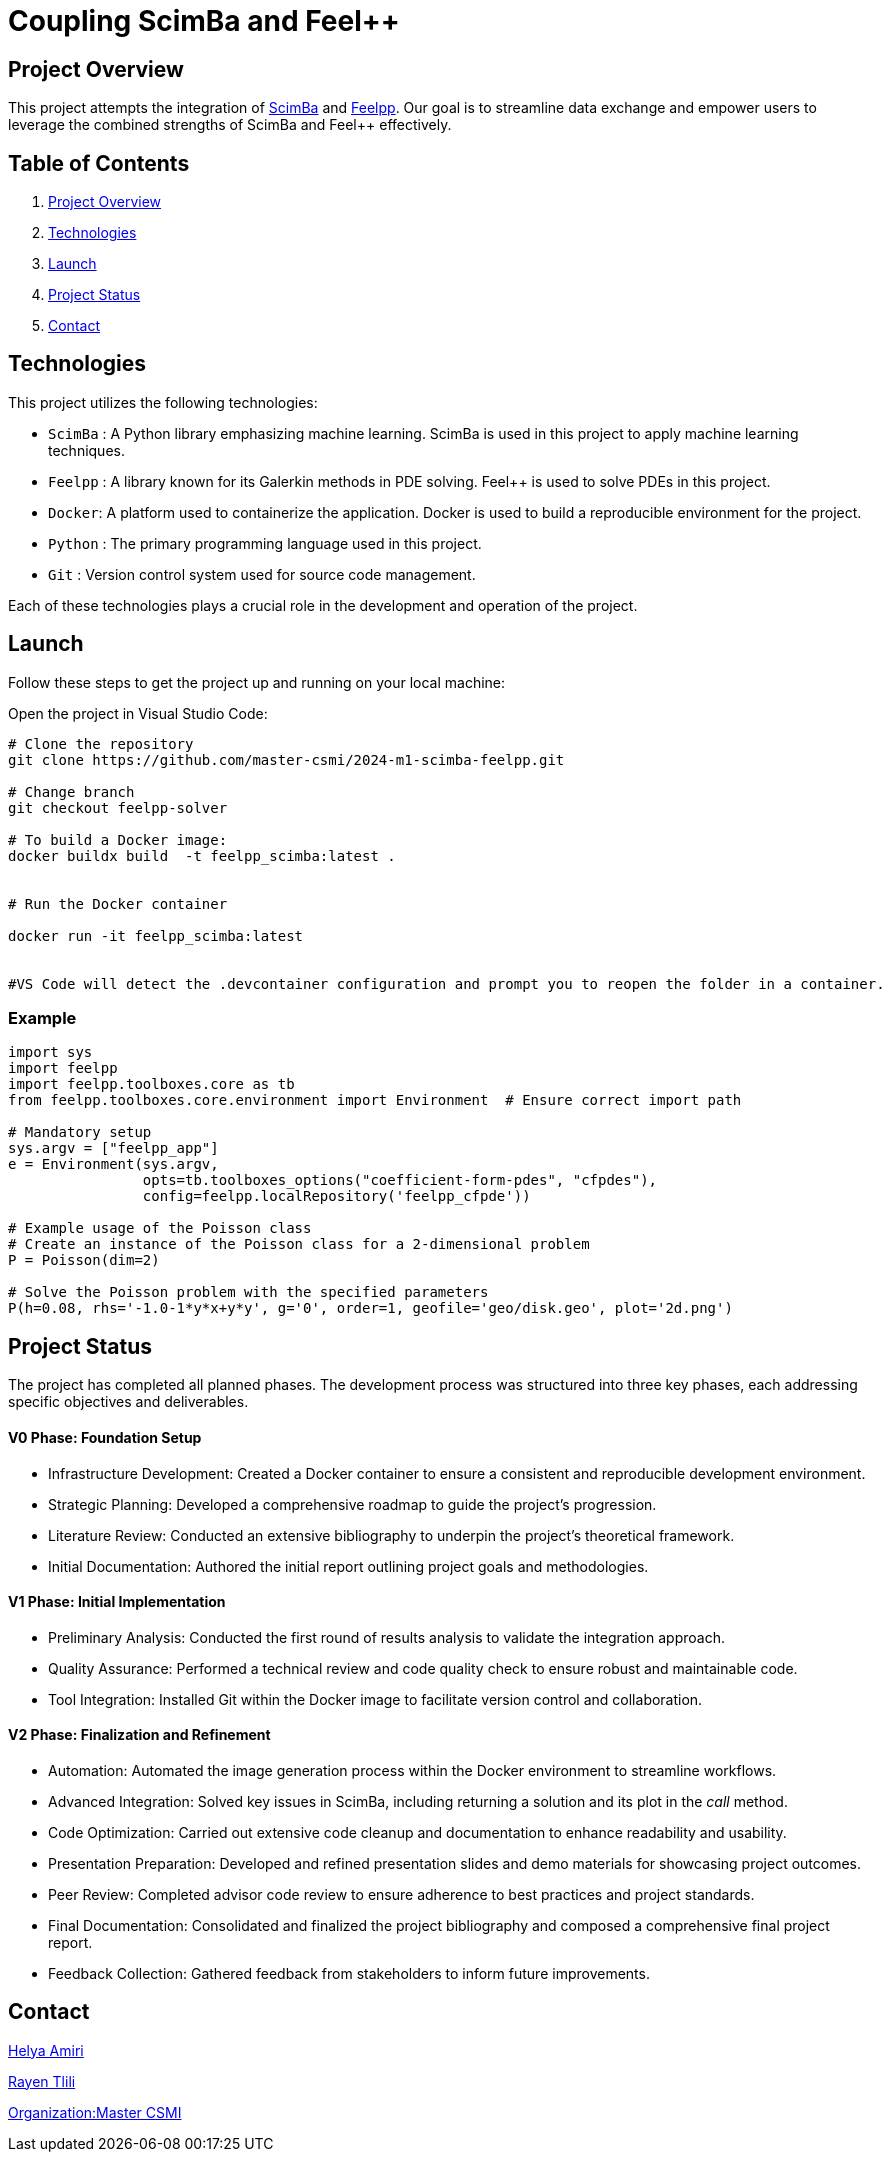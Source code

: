 = Coupling ScimBa and Feel++

[[project-overview]]
== Project Overview

This project attempts the integration of https://sciml.gitlabpages.inria.fr/scimba/[ScimBa] and https://docs.feelpp.org/user/latest/index.html[Feelpp].
Our goal is to streamline data exchange and empower users to leverage the combined strengths of ScimBa and Feel++ effectively.


== Table of Contents 

. <<project-overview, Project Overview>>
. <<technologies, Technologies>>
. <<launch, Launch>>
. <<project-status,Project Status>>
. <<contact, Contact>>


[[technologies]]
== Technologies

This project utilizes the following technologies:

* `ScimBa` : A Python library emphasizing machine learning. ScimBa is used in this project to apply machine learning techniques.
* `Feelpp` : A library known for its Galerkin methods in PDE solving. Feel++ is used to solve PDEs in this project.
* `Docker`: A platform used to containerize the application. Docker is used to build a reproducible environment for the project.
* `Python` : The primary programming language used in this project.
* `Git` : Version control system used for source code management.

Each of these technologies plays a crucial role in the development and operation of the project.

[[launch]]
== Launch

Follow these steps to get the project up and running on your local machine:

Open the project in Visual Studio Code:

[source,python]
----
# Clone the repository
git clone https://github.com/master-csmi/2024-m1-scimba-feelpp.git

# Change branch
git checkout feelpp-solver

# To build a Docker image:
docker buildx build  -t feelpp_scimba:latest .


# Run the Docker container

docker run -it feelpp_scimba:latest


#VS Code will detect the .devcontainer configuration and prompt you to reopen the folder in a container.
----

=== Example
[source,python]
----
import sys
import feelpp
import feelpp.toolboxes.core as tb
from feelpp.toolboxes.core.environment import Environment  # Ensure correct import path

# Mandatory setup
sys.argv = ["feelpp_app"]
e = Environment(sys.argv,
                opts=tb.toolboxes_options("coefficient-form-pdes", "cfpdes"),
                config=feelpp.localRepository('feelpp_cfpde'))

# Example usage of the Poisson class
# Create an instance of the Poisson class for a 2-dimensional problem
P = Poisson(dim=2)

# Solve the Poisson problem with the specified parameters
P(h=0.08, rhs='-1.0-1*y*x+y*y', g='0', order=1, geofile='geo/disk.geo', plot='2d.png')
----

[[project-status]]
== Project Status

The project has completed all planned phases. The development process was structured into three key phases, each addressing specific objectives and deliverables.

==== V0 Phase: Foundation Setup
* Infrastructure Development: Created a Docker container to ensure a consistent and reproducible development environment.
* Strategic Planning: Developed a comprehensive roadmap to guide the project's progression.
* Literature Review: Conducted an extensive bibliography to underpin the project's theoretical framework.
* Initial Documentation: Authored the initial report outlining project goals and methodologies.

==== V1 Phase: Initial Implementation
* Preliminary Analysis: Conducted the first round of results analysis to validate the integration approach.
* Quality Assurance: Performed a technical review and code quality check to ensure robust and maintainable code.
* Tool Integration: Installed Git within the Docker image to facilitate version control and collaboration.

==== V2 Phase: Finalization and Refinement
* Automation: Automated the image generation process within the Docker environment to streamline workflows.
* Advanced Integration: Solved key issues in ScimBa, including returning a solution and its plot in the __call__ method.
* Code Optimization: Carried out extensive code cleanup and documentation to enhance readability and usability.
* Presentation Preparation: Developed and refined presentation slides and demo materials for showcasing project outcomes.
* Peer Review: Completed advisor code review to ensure adherence to best practices and project standards.
* Final Documentation: Consolidated and finalized the project bibliography and composed a comprehensive final project report.
* Feedback Collection: Gathered feedback from stakeholders to inform future improvements.

[[contact]]
== Contact

link:https://github.com/helya1[Helya Amiri]

link:https://github.com/rtlili[Rayen Tlili]

link:https://github.com/master-csmi[Organization:Master CSMI]
